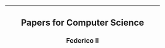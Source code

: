 #+OPTIONS: date:nil title:nil toc:nil author:nil
#+STARTUP: overview
----------------------------------------------------------------
#+BEGIN_HTML
<div align="center">

  <!-- License -->
  <a href="https://github.com/Unina-Docs/papers/blob/master/LICENSE"
          ><img
              src="https://img.shields.io/badge/License-GPL_v3-blue.svg?style=for-the-badge&color=red"
              alt="License"
      /></a>

  <!-- Last Commit -->
  <a href="https://github.com/Unina-Docs/papers/commits/master"
    ><img
    src="https://img.shields.io/github/last-commit/Unina-Docs/papers?style=for-the-badge"
    alt="Last commit"
  /></a>

</div>

<h1 align="center">Papers for Computer Science</h1>
<h2 align="center">Federico II</h2>
#+END_HTML
